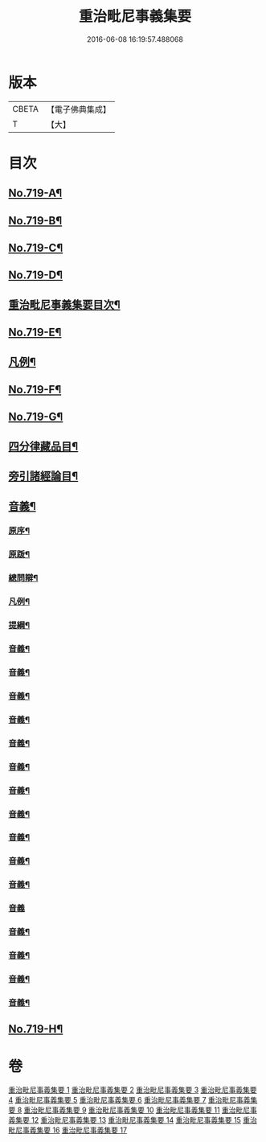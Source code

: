 #+TITLE: 重治毗尼事義集要 
#+DATE: 2016-06-08 16:19:57.488068

* 版本
 |     CBETA|【電子佛典集成】|
 |         T|【大】     |

* 目次
** [[file:KR6k0151_001.txt::001-0340a1][No.719-A¶]]
** [[file:KR6k0151_001.txt::001-0340b1][No.719-B¶]]
** [[file:KR6k0151_001.txt::001-0340c8][No.719-C¶]]
** [[file:KR6k0151_001.txt::001-0341b6][No.719-D¶]]
** [[file:KR6k0151_001.txt::001-0342a2][重治毗尼事義集要目次¶]]
** [[file:KR6k0151_001.txt::001-0342c8][No.719-E¶]]
** [[file:KR6k0151_001.txt::001-0344b10][凡例¶]]
** [[file:KR6k0151_001.txt::001-0344c17][No.719-F¶]]
** [[file:KR6k0151_001.txt::001-0347a1][No.719-G¶]]
** [[file:KR6k0151_001.txt::001-0348c2][四分律藏品目¶]]
** [[file:KR6k0151_001.txt::001-0348c12][旁引諸經論目¶]]
** [[file:KR6k0151_001.txt::001-0349a2][音義¶]]
*** [[file:KR6k0151_001.txt::001-0349a3][原序¶]]
*** [[file:KR6k0151_001.txt::001-0349c2][原䟦¶]]
*** [[file:KR6k0151_001.txt::001-0349c23][總問辯¶]]
*** [[file:KR6k0151_001.txt::001-0350a12][凡例¶]]
*** [[file:KR6k0151_001.txt::001-0350b8][提綱¶]]
*** [[file:KR6k0151_001.txt::001-0357a14][音義¶]]
*** [[file:KR6k0151_002.txt::002-0365a21][音義¶]]
*** [[file:KR6k0151_003.txt::003-0372c11][音義¶]]
*** [[file:KR6k0151_004.txt::004-0380c11][音義¶]]
*** [[file:KR6k0151_005.txt::005-0389a14][音義¶]]
*** [[file:KR6k0151_006.txt::006-0397a8][音義¶]]
*** [[file:KR6k0151_007.txt::007-0405b9][音義¶]]
*** [[file:KR6k0151_008.txt::008-0413c10][音義¶]]
*** [[file:KR6k0151_009.txt::009-0423a2][音義¶]]
*** [[file:KR6k0151_010.txt::010-0431a23][音義¶]]
*** [[file:KR6k0151_011.txt::011-0439c2][音義¶]]
*** [[file:KR6k0151_012.txt::012-0447a24][音義]]
*** [[file:KR6k0151_013.txt::013-0454b14][音義¶]]
*** [[file:KR6k0151_014.txt::014-0461c5][音義¶]]
*** [[file:KR6k0151_015.txt::015-0469a7][音義¶]]
*** [[file:KR6k0151_017.txt::017-0483c6][音義¶]]
** [[file:KR6k0151_017.txt::017-0483c10][No.719-H¶]]

* 卷
[[file:KR6k0151_001.txt][重治毗尼事義集要 1]]
[[file:KR6k0151_002.txt][重治毗尼事義集要 2]]
[[file:KR6k0151_003.txt][重治毗尼事義集要 3]]
[[file:KR6k0151_004.txt][重治毗尼事義集要 4]]
[[file:KR6k0151_005.txt][重治毗尼事義集要 5]]
[[file:KR6k0151_006.txt][重治毗尼事義集要 6]]
[[file:KR6k0151_007.txt][重治毗尼事義集要 7]]
[[file:KR6k0151_008.txt][重治毗尼事義集要 8]]
[[file:KR6k0151_009.txt][重治毗尼事義集要 9]]
[[file:KR6k0151_010.txt][重治毗尼事義集要 10]]
[[file:KR6k0151_011.txt][重治毗尼事義集要 11]]
[[file:KR6k0151_012.txt][重治毗尼事義集要 12]]
[[file:KR6k0151_013.txt][重治毗尼事義集要 13]]
[[file:KR6k0151_014.txt][重治毗尼事義集要 14]]
[[file:KR6k0151_015.txt][重治毗尼事義集要 15]]
[[file:KR6k0151_016.txt][重治毗尼事義集要 16]]
[[file:KR6k0151_017.txt][重治毗尼事義集要 17]]


